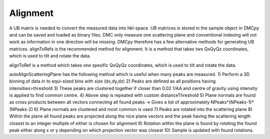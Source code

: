 Alignment
^^^^^^^^^
A UB matrix is needed to convert the measured data into hkl-space. UB matrices is stored in the sample object in DMCpy and can be saved and loaded as binary files. DMC only measure one scattering plane and conventional indexing will not work as information in one direction will be missing. DMCpy therefore has a few alternative methods for generating UB matrices. 
alignToRefs is the recommended method for alignment. It is a method that takes two QxQyQz coordinates, which is used to tilt and rotate the data. 

alignToRef is a method which takes one spesific QxQyQz coordinates, which is used to tilt and rotate the data. 

autoAlignScatteringPlane has the following method which is useful when many peaks are measured. 
1) Perform a 3D binning of data in to equi-sized bins with size (dx,dy,dz) 
2) Peaks are defined as all positions having intensities>threshold 
3) These peaks are clustered together if closer than 0.02 1/AA and centre of gravity using intensity is applied to find common centre. 
4) Above step is repeated with custom distanceThreshold 
5) Plane normals are found as cross products between all vectors connecting all found peaks -> Gives a list of approximately NPeaks*(NPeaks-1)*(NPeaks-2) 
6) Plane normals are clustered and most common is used 
7) Peaks are rotated into the scattering plane 
8) Within the plane all found peaks are projected along the nice plane vectors and the peak having the scattering length closest to an integer multiple of either is chosen for alignment 
9) Rotation within the plane is found by rotating the found peak either along x or y  depending on which projection vector was closest 
10) Sample is updated with found rotations. 



.. code-block:: python
   :linenos:

   from DMCpy import DataSet,DataFile,_tools
   import numpy as np
   import os
   
   # Give file number and folder the file is stored in.
   scanNumbers = '12153-12154' 
   folder = 'data/SC'
   year = 2022
  
   filePath = _tools.fileListGenerator(scanNumbers,folder,year=year) 
   
   # edit files to contain lattice parameteres
   # this is needed if they are not in the file by default    
   if False:
      unitCell = np.array([ 7.218 , 7.218 , 18.183 ,90.0,90.0,120.0])
      _tools.giveUnitCellToHDF(filePath,unitCell)
 
   # # # load dataFiles
   dataFiles = [DataFile.loadDataFile(dFP) for dFP in filePath]
         
   # load data files and make data set
   ds = DataSet.DataSet(dataFiles)
   
   # The recommended function for alignment is alignToRefs, which takes two coordinates in Q and the corresponding hkl vectors
   q1 = [-0.447,-0.914,-0.003]
   q2 = [-1.02,-0.067,-0.02]
   HKL1 = [1,0,0]
   HKL2 = [0,1,0]
   
   # this function uses two coordinates in Q space and align them to corrdinates in HKL space
   ds.alignToRefs(q1=q1,q2=q2,HKL1=HKL1,HKL2=HKL2)
   
   
   # alignment to spesific Qx,Qy,Qz corrdinates. 
   # directions along x and y is also given for the alignment
   if False:
      ds.alignToRef(np.array([-0.447,-0.914,-0.003]),np.array([1,0,0]),np.array([0,1,0]))
   
   # automatic alignment to a scattering plane.
   # generate a peak list and find scattering normal from cros products
   # rotate so scattering normal is along 001 and rotate to get reflection along x-axis
   if False:
      ds.autoAlignScatteringPlane(np.array([0.0,0.0,1.0]),inPlaneRef=np.array([0.0,2.0,0.0]),threshold=1000)
   
   #
   if False:
      P1 = [1,0,0]
      P2 = [0,1,0]
      P3 = [0,0,1]
      ds.autoAlignToRef(scatteringNormal=np.array(P3),inPlaneRef=np.array(P1),planeVector2=np.array(P2),threshold=10)
   
   # save UB to file
   if False:
      _tools.saveSampleToDesk(ds[0].sample,r'UB.bin')
   
   # # # load UB from file
   if False:
      rlu = True
      ds.loadSample(r'UB.bin')
   

  